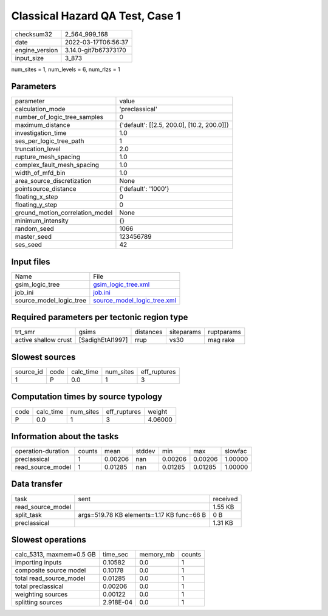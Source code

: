 Classical Hazard QA Test, Case 1
================================

+----------------+----------------------+
| checksum32     | 2_564_999_168        |
+----------------+----------------------+
| date           | 2022-03-17T06:56:37  |
+----------------+----------------------+
| engine_version | 3.14.0-git7b67373170 |
+----------------+----------------------+
| input_size     | 3_873                |
+----------------+----------------------+

num_sites = 1, num_levels = 6, num_rlzs = 1

Parameters
----------
+---------------------------------+--------------------------------------------+
| parameter                       | value                                      |
+---------------------------------+--------------------------------------------+
| calculation_mode                | 'preclassical'                             |
+---------------------------------+--------------------------------------------+
| number_of_logic_tree_samples    | 0                                          |
+---------------------------------+--------------------------------------------+
| maximum_distance                | {'default': [[2.5, 200.0], [10.2, 200.0]]} |
+---------------------------------+--------------------------------------------+
| investigation_time              | 1.0                                        |
+---------------------------------+--------------------------------------------+
| ses_per_logic_tree_path         | 1                                          |
+---------------------------------+--------------------------------------------+
| truncation_level                | 2.0                                        |
+---------------------------------+--------------------------------------------+
| rupture_mesh_spacing            | 1.0                                        |
+---------------------------------+--------------------------------------------+
| complex_fault_mesh_spacing      | 1.0                                        |
+---------------------------------+--------------------------------------------+
| width_of_mfd_bin                | 1.0                                        |
+---------------------------------+--------------------------------------------+
| area_source_discretization      | None                                       |
+---------------------------------+--------------------------------------------+
| pointsource_distance            | {'default': '1000'}                        |
+---------------------------------+--------------------------------------------+
| floating_x_step                 | 0                                          |
+---------------------------------+--------------------------------------------+
| floating_y_step                 | 0                                          |
+---------------------------------+--------------------------------------------+
| ground_motion_correlation_model | None                                       |
+---------------------------------+--------------------------------------------+
| minimum_intensity               | {}                                         |
+---------------------------------+--------------------------------------------+
| random_seed                     | 1066                                       |
+---------------------------------+--------------------------------------------+
| master_seed                     | 123456789                                  |
+---------------------------------+--------------------------------------------+
| ses_seed                        | 42                                         |
+---------------------------------+--------------------------------------------+

Input files
-----------
+-------------------------+--------------------------------------------------------------+
| Name                    | File                                                         |
+-------------------------+--------------------------------------------------------------+
| gsim_logic_tree         | `gsim_logic_tree.xml <gsim_logic_tree.xml>`_                 |
+-------------------------+--------------------------------------------------------------+
| job_ini                 | `job.ini <job.ini>`_                                         |
+-------------------------+--------------------------------------------------------------+
| source_model_logic_tree | `source_model_logic_tree.xml <source_model_logic_tree.xml>`_ |
+-------------------------+--------------------------------------------------------------+

Required parameters per tectonic region type
--------------------------------------------
+----------------------+------------------+-----------+------------+------------+
| trt_smr              | gsims            | distances | siteparams | ruptparams |
+----------------------+------------------+-----------+------------+------------+
| active shallow crust | [SadighEtAl1997] | rrup      | vs30       | mag rake   |
+----------------------+------------------+-----------+------------+------------+

Slowest sources
---------------
+-----------+------+-----------+-----------+--------------+
| source_id | code | calc_time | num_sites | eff_ruptures |
+-----------+------+-----------+-----------+--------------+
| 1         | P    | 0.0       | 1         | 3            |
+-----------+------+-----------+-----------+--------------+

Computation times by source typology
------------------------------------
+------+-----------+-----------+--------------+---------+
| code | calc_time | num_sites | eff_ruptures | weight  |
+------+-----------+-----------+--------------+---------+
| P    | 0.0       | 1         | 3            | 4.06000 |
+------+-----------+-----------+--------------+---------+

Information about the tasks
---------------------------
+--------------------+--------+---------+--------+---------+---------+---------+
| operation-duration | counts | mean    | stddev | min     | max     | slowfac |
+--------------------+--------+---------+--------+---------+---------+---------+
| preclassical       | 1      | 0.00206 | nan    | 0.00206 | 0.00206 | 1.00000 |
+--------------------+--------+---------+--------+---------+---------+---------+
| read_source_model  | 1      | 0.01285 | nan    | 0.01285 | 0.01285 | 1.00000 |
+--------------------+--------+---------+--------+---------+---------+---------+

Data transfer
-------------
+-------------------+-------------------------------------------+----------+
| task              | sent                                      | received |
+-------------------+-------------------------------------------+----------+
| read_source_model |                                           | 1.55 KB  |
+-------------------+-------------------------------------------+----------+
| split_task        | args=519.78 KB elements=1.17 KB func=66 B | 0 B      |
+-------------------+-------------------------------------------+----------+
| preclassical      |                                           | 1.31 KB  |
+-------------------+-------------------------------------------+----------+

Slowest operations
------------------
+--------------------------+-----------+-----------+--------+
| calc_5313, maxmem=0.5 GB | time_sec  | memory_mb | counts |
+--------------------------+-----------+-----------+--------+
| importing inputs         | 0.10582   | 0.0       | 1      |
+--------------------------+-----------+-----------+--------+
| composite source model   | 0.10178   | 0.0       | 1      |
+--------------------------+-----------+-----------+--------+
| total read_source_model  | 0.01285   | 0.0       | 1      |
+--------------------------+-----------+-----------+--------+
| total preclassical       | 0.00206   | 0.0       | 1      |
+--------------------------+-----------+-----------+--------+
| weighting sources        | 0.00122   | 0.0       | 1      |
+--------------------------+-----------+-----------+--------+
| splitting sources        | 2.918E-04 | 0.0       | 1      |
+--------------------------+-----------+-----------+--------+